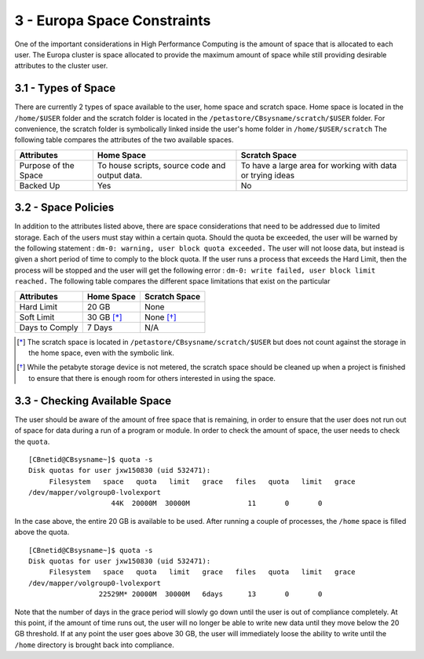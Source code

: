 .. Changelog
   -----------------------------------------------------------------------
   
.. 1.4 - Made top level sections into their own pages including this one
.. 1.3 - Template
	-RST forked. Used to be Ganymede documentation, now used for generating all kinds of system docs
.. 1.2.2 - Add AUG
	-Add Acceptable User Guidelines section
	-Add AUG pdf
	-Add Acceptable User Guidelines hyperlink to pdf
.. 1.2.1 - Compiled with Sphinx
   -Spell correction
   -Added css files to _static in sphinx
   -Added introduction paragraph to 4.2 header

.. 1.2 - Steves Onboarding Updates
   -Spell correction
   -Blurb about CPU core math
   -srun queue info added
   -Added commands to appendix A (appendix v2.0)
   -Updated variables
   
.. 1.1.1 - Mail issues
   - Updated user docs to have the mailto part. 
.. 1.1 - Fixed Issues
   - Updated UTD admin var
   - Added MPI debugging section
   - Added Ganymede Specific section
   - Added show swap mpi
   - Added default vars
.. 1.0 - First Release
   - Minor grammar edits
   - Hid items that aren't live
   - Added Slurm Commands
.. 0.9 - Visual Impovements
   - Fixed pictures to run 
   - Updated Stylesheets to be UTD! Woosh!
   - Created Matlab Section
   - Updated Slurm added inteactive jobs
   - fixed variables
   - added variables for Matlab section
.. 0.8 
   - Fixed Grammatical Error
   - Fixed unicode dashes
   - Added very basic Appendix A
   - Created HTML Documentation using Sphinx
.. 0.7
   - Changed Run Example to Serial and added Parallel 
   - Added scp and rsync
   - Fixed folder locations
   - Fixed quota names
   - Fixed numbers and title capitalization
   - Minor Grammatical edits
   - Added Appendix B - Slurm Commands
.. 0.6
   - built the sections on compilers, modules, and how to run jobs
   - added email and admin variable sections
.. 0.5
   - built out the documentation tree to include 
       - sections space constraints, 
       - compilers and modules, 
       - running jobs, 
       - application specific
   - wrote section 3 on space constraints
   - added variables for the sec 3 tables
.. 0.4
   - Changed from Word Doc to reStructuredText
   - Set Up Automated Feilds
   - Minor Grammatical Edits
.. 0.3
   - Completely created a basic Linux users guide
   - Made minor edits
   - Created heading structure and began reorganization of document
   - Created table of contents
.. 0.2
   - Major Grammar Edits
   - Removed references to 'dead' items
.. 0.1
   - Original version
   
   .. these are the predefined values
   -------------------------------
.. hpc system params
   
.. systemName should just replace mentions of the system's name not including things like domain
.. or user names in code blocks that are upper case of course
.. |systemName| replace:: Europa

.. systemNameLower should just replace mentions of the system's name that are lower case, not including
.. things like domain or user names in code blocks
.. |systemNameLower| replace:: europa
.. 
.. |hostName| replace:: @europa.utdallas.edu

.. |nodecpunum| replace:: 4008
.. |nodememnum| replace:: 14 TB
.. |centVer| replace:: 7.5

.. |matlabver| replace:: r2018a
.. |matlabsitenum| replace:: 12,000
.. |matlabdist| replace:: 32

.. |defcomp| replace:: **Intel**
.. |defmpi| replace:: **mvapich2**

.. admin params
.. |adminemail| replace:: europaadmins@utdallas.edu
.. |mailinglistaddr| replace:: europausers@lists.utdallas.edu
.. |slurmemail| replace:: slurm@europa.utdallas.edu
.. |debugnodenum| replace:: 2

.. space limits
.. |homequota| replace:: 20 GB
.. |homemax| replace:: 30 GB
.. |homerectime| replace:: 7 Days
.. |scratchquota| replace:: None
.. |scratchmax| replace:: None
.. |scratchrectime| replace:: N/A
3 - |systemName| Space Constraints
//////////////////////////////

One of the important considerations in High Performance Computing is the amount of space that is allocated to each user.  The |systemName| cluster is space allocated to provide the maximum amount of space while still providing desirable attributes to the cluster user.

3.1 - Types of Space
********************

There are currently 2 types of space available to the user, home space and scratch space. Home space is located in the ``/home/$USER`` folder and the scratch folder is located in the ``/petastore/CBsysname/scratch/$USER`` folder. For convenience, the scratch folder is symbolically linked inside the user's home folder in ``/home/$USER/scratch`` The following table compares the attributes of the two available spaces.

+------------+-------------------+-----------------------+
| Attributes |     Home Space    |     Scratch Space     |
+============+===================+=======================+
| Purpose of | To house scripts, | To have a large area  |
| the Space  | source code and   | for working with data |
|            | output data.      | or trying ideas       |
+------------+-------------------+-----------------------+
| Backed Up  |        Yes        |           No          |
+------------+-------------------+-----------------------+


3.2 - Space Policies
********************

In addition to the attributes listed above, there are space considerations that need to be addressed due to limited storage.  Each of the users must stay within a certain quota. Should the quota be exceeded, the user will be warned by the following statement : ``dm-0: warning, user block quota exceeded.``  The user will not loose data, but instead is given a short period of time to comply to the block quota.  If the user runs a process that exceeds the Hard Limit, then the process will be stopped and the user will get the following error : ``dm-0: write failed, user block limit reached.``  The following table compares the different space limitations that exist on the particular 

+------------------+---------------+------------------+
| Attributes       |   Home Space  |   Scratch Space  |
+==================+===============+==================+
|   Hard Limit     | |homequota|   | |scratchquota|   |
+------------------+---------------+------------------+
|   Soft Limit     | |homemax| [*]_| |scratchmax| [*]_|
+------------------+---------------+------------------+
| Days to Comply   | |homerectime| | |scratchrectime| |
+------------------+---------------+------------------+

.. [*] The scratch space is located in ``/petastore/CBsysname/scratch/$USER`` but does not count against the storage in the home space, even with the symbolic link.

.. [*] While the petabyte storage device is not metered, the scratch space should be cleaned up when a project is finished to ensure that there is enough room for others interested in using the space.


3.3 - Checking Available Space
******************************

The user should be aware of the amount of free space that is remaining, in order to ensure that the user does not run out of space for data during a run of a program or module.  In order to check the amount of space, the user needs to check the ``quota``. ::

  [CBnetid@CBsysname~]$ quota -s
  Disk quotas for user jxw150830 (uid 532471):
       Filesystem   space   quota   limit   grace   files   quota   limit   grace
  /dev/mapper/volgroup0-lvolexport
                      44K  20000M  30000M              11       0       0

In the case above, the entire 20 GB is available to be used.  After running a couple of processes, the ``/home`` space is filled above the quota. ::

  [CBnetid@CBsysname~]$ quota -s
  Disk quotas for user jxw150830 (uid 532471):
       Filesystem   space   quota   limit   grace   files   quota   limit   grace
  /dev/mapper/volgroup0-lvolexport
                   22529M* 20000M  30000M   6days      13       0       0

Note that the number of days in the grace period will slowly go down until the user is out of compliance completely.  At this point, if the amount of time runs out, the user will no longer be able to write new data until they move below the |homequota| threshold.  If at any point the user goes above |homemax|, the user will immediately loose the ability to write until the ``/home`` directory is brought back into compliance.
